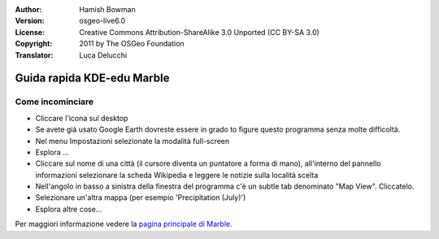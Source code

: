 :Author: Hamish Bowman
:Version: osgeo-live6.0
:License: Creative Commons Attribution-ShareAlike 3.0 Unported  (CC BY-SA 3.0)
:Copyright: 2011 by The OSGeo Foundation
:Translator: Luca Delucchi

.. image:: ../../images/project_logos/logo-marble.png
  :scale: 75 %
  :alt: project logo
  :align: right
  :target: http://edu.kde.org/marble/

********************************************************************************
Guida rapida KDE-edu Marble
********************************************************************************

Come incominciare
================================================================================

* Cliccare l'icona sul desktop

* Se avete già usato Google Earth dovreste essere in grado to figure questo programma
  senza molte difficoltà.

* Nel menu Impostazioni selezionate la modalità full-screen

* Esplora ...

* Cliccare sul nome di una città (il cursore diventa un puntatore a forma di mano),
  all'interno del pannello informazioni selezionare la scheda Wikipedia e leggere 
  le notizie sulla località scelta

* Nell'angolo in basso a sinistra della finestra del programma c'è un subtle tab 
  denominato "Map View". Cliccatelo.

* Selezionare un'altra mappa (per esempio 'Precipitation (July)')

* Esplora altre cose... 


Per maggiori informazione vedere la `pagina principale di Marble <http://edu.kde.org/marble/>`_.
